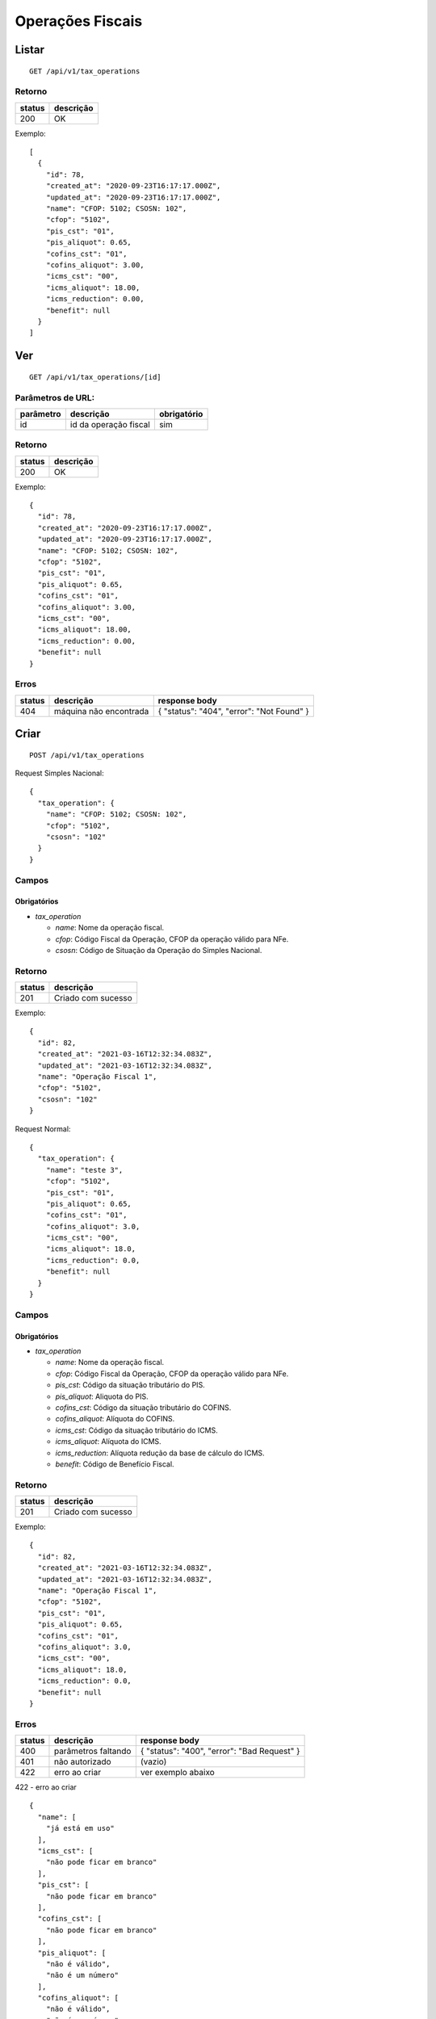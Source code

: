 #################
Operações Fiscais
#################

Listar
======

::

  GET /api/v1/tax_operations

Retorno
-------

======  =========
status  descrição
======  =========
200     OK
======  =========

Exemplo:

::

  [
    {
      "id": 78,
      "created_at": "2020-09-23T16:17:17.000Z",
      "updated_at": "2020-09-23T16:17:17.000Z",
      "name": "CFOP: 5102; CSOSN: 102",
      "cfop": "5102",
      "pis_cst": "01",
      "pis_aliquot": 0.65,
      "cofins_cst": "01",
      "cofins_aliquot": 3.00,
      "icms_cst": "00",
      "icms_aliquot": 18.00,
      "icms_reduction": 0.00,
      "benefit": null
    }
  ]

Ver
===

::

  GET /api/v1/tax_operations/[id]

Parâmetros de URL:
------------------

=========  =====================  ===========
parâmetro  descrição              obrigatório
=========  =====================  ===========
id         id da operação fiscal  sim
=========  =====================  ===========

Retorno
-------

======  =========
status  descrição
======  =========
200     OK
======  =========

Exemplo:

::

  {
    "id": 78,
    "created_at": "2020-09-23T16:17:17.000Z",
    "updated_at": "2020-09-23T16:17:17.000Z",
    "name": "CFOP: 5102; CSOSN: 102",
    "cfop": "5102",
    "pis_cst": "01",
    "pis_aliquot": 0.65,
    "cofins_cst": "01",
    "cofins_aliquot": 3.00,
    "icms_cst": "00",
    "icms_aliquot": 18.00,
    "icms_reduction": 0.00,
    "benefit": null
  }

Erros
-----

==========  ========================  =========================================
status      descrição                 response body
==========  ========================  =========================================
404         máquina não encontrada    { "status": "404", "error": "Not Found" }
==========  ========================  =========================================

Criar
=====

::

  POST /api/v1/tax_operations

Request Simples Nacional::

  {
    "tax_operation": {
      "name": "CFOP: 5102; CSOSN: 102",
      "cfop": "5102",
      "csosn": "102"
    }
  }

Campos
------

Obrigatórios
^^^^^^^^^^^^

* *tax_operation*

  * *name*: Nome da operação fiscal.
  * *cfop*: Código Fiscal da Operação, CFOP da operação válido para NFe.
  * *csosn*: Código de Situação da Operação do Simples Nacional.

Retorno
-------

======  ==================
status  descrição
======  ==================
201     Criado com sucesso
======  ==================

Exemplo::

  {
    "id": 82,
    "created_at": "2021-03-16T12:32:34.083Z",
    "updated_at": "2021-03-16T12:32:34.083Z",
    "name": "Operação Fiscal 1",
    "cfop": "5102",
    "csosn": "102"
  }

Request Normal::

  {
    "tax_operation": {
      "name": "teste 3",
      "cfop": "5102",
      "pis_cst": "01",
      "pis_aliquot": 0.65,
      "cofins_cst": "01",
      "cofins_aliquot": 3.0,
      "icms_cst": "00",
      "icms_aliquot": 18.0,
      "icms_reduction": 0.0,
      "benefit": null
    }
  }

Campos
------

Obrigatórios
^^^^^^^^^^^^

* *tax_operation*

  * *name*: Nome da operação fiscal.
  * *cfop*: Código Fiscal da Operação, CFOP da operação válido para NFe.
  * *pis_cst*: Código da situação tributário do PIS.
  * *pis_aliquot*: Aliquota do PIS.
  * *cofins_cst*: Código da situação tributário do COFINS.
  * *cofins_aliquot*: Alíquota do COFINS.
  * *icms_cst*: Código da situação tributário do ICMS.
  * *icms_aliquot*: Alíquota do ICMS.
  * *icms_reduction*: Alíquota redução da base de cálculo do ICMS.
  * *benefit*: Código de Benefício Fiscal.

Retorno
-------

======  ==================
status  descrição
======  ==================
201     Criado com sucesso
======  ==================

Exemplo::

  {
    "id": 82,
    "created_at": "2021-03-16T12:32:34.083Z",
    "updated_at": "2021-03-16T12:32:34.083Z",
    "name": "Operação Fiscal 1",
    "cfop": "5102",
    "pis_cst": "01",
    "pis_aliquot": 0.65,
    "cofins_cst": "01",
    "cofins_aliquot": 3.0,
    "icms_cst": "00",
    "icms_aliquot": 18.0,
    "icms_reduction": 0.0,
    "benefit": null
  }

Erros
-----

==========  ====================================  ====================================================
status      descrição                             response body
==========  ====================================  ====================================================
400         parâmetros faltando                   { "status": "400", "error": "Bad Request" }
401         não autorizado                        (vazio)
422         erro ao criar                         ver exemplo abaixo
==========  ====================================  ====================================================

422 - erro ao criar

::

  {
    "name": [
      "já está em uso"
    ],
    "icms_cst": [
      "não pode ficar em branco"
    ],
    "pis_cst": [
      "não pode ficar em branco"
    ],
    "cofins_cst": [
      "não pode ficar em branco"
    ],
    "pis_aliquot": [
      "não é válido",
      "não é um número"
    ],
    "cofins_aliquot": [
      "não é válido",
      "não é um número"
    ],
    "icms_aliquot": [
      "não é válido",
      "não é um número"
    ],
    "icms_reduction": [
      "não é válido",
      "não é um número"
    ]
  }

Atualizar
=========

::

  PATCH /api/v1/tax_operations/[id]

Parâmetros de URL:
------------------

=========  =====================  ===========
parâmetro  descrição              obrigatório
=========  =====================  ===========
id         id da operação fiscal  sim
=========  =====================  ===========

Request::

  {
    "tax_operation": {
      "name": "Operação Fiscal 1 - Alterado"
    }
  }

Campos
------

Ao menos um campo interno a *tax_operation* deve ser passado.

Retorno
-------

======  ======================
status  descrição
======  ======================
200     Atualizado com sucesso
======  ======================

Exemplo::

  {
    "id": 82,
    "created_at": "2021-03-16T12:32:34.083Z",
    "updated_at": "2021-03-16T12:32:34.083Z",
    "name": "Operação Fiscal 1",
    "cfop": "5102",
    "pis_cst": "01",
    "pis_aliquot": 0.65,
    "cofins_cst": "01",
    "cofins_aliquot": 3.0,
    "icms_cst": "00",
    "icms_aliquot": 18.0,
    "icms_reduction": 0.0,
    "benefit": null
  }

Erros
-----

==========  ====================================  ====================================================
status      descrição                             response body
==========  ====================================  ====================================================
400         parâmetros faltando                   { "status": "400", "error": "Bad Request" }
401         não autorizado                        (vazio)
404         operação fiscal não encontrada        { "status": "404", "error": "Not Found" }
422         erro ao atualizar                     ver exemplo abaixo
==========  ====================================  ====================================================

422 - erro ao atualizar

::

  {
    "name": [
      "não pode ficar em branco"
    ]
  }

Excluir
=======

::

  DELETE /api/v1/tax_operations/[id]

Parâmetros de URL:
------------------

=========  =====================  ===========
parâmetro  descrição              obrigatório
=========  =====================  ===========
id         id da operação fiscal  sim
=========  =====================  ===========

Retorno
-------

======  ====================  =============
status  descrição             response body
======  ====================  =============
204     Excluído com sucesso  (vazio)
======  ====================  =============


Erros
-----

==========  ====================================  ====================================================
status      descrição                             response body
==========  ====================================  ====================================================
404         operação fiscal não encontrada        { "status": "404", "error": "Not Found" }
==========  ====================================  ====================================================
